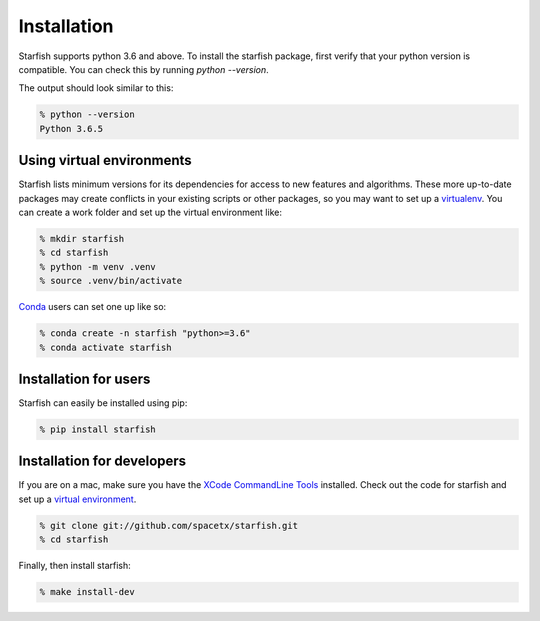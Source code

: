 .. _installation:

Installation
============

Starfish supports python 3.6 and above. To install the starfish package, first verify that your
python version is compatible. You can check this by running `python --version`.

The output should look similar to this:

.. code-block:: bash

   % python --version
   Python 3.6.5

Using virtual environments
--------------------------
   
Starfish lists minimum versions for its dependencies for access to new features and algorithms.
These more up-to-date packages may create conflicts in your existing scripts or other packages,
so you may want to set up a virtualenv_.
You can create a work folder and set up the virtual environment like:

.. _virtualenv: https://packaging.python.org/tutorials/installing-packages/#creating-virtual-environments

.. code-block:: bash

    % mkdir starfish
    % cd starfish
    % python -m venv .venv
    % source .venv/bin/activate

Conda_ users can set one up like so:

.. _Conda: https://www.anaconda.com/distribution/

.. code-block:: bash

    % conda create -n starfish "python>=3.6"
    % conda activate starfish

Installation for users
----------------------

Starfish can easily be installed using pip:

.. code-block:: bash

   % pip install starfish

Installation for developers
---------------------------

If you are on a mac, make sure you have the `XCode CommandLine Tools`_
installed.  Check out the code for starfish and set up a `virtual environment`_.

.. _`XCode CommandLine Tools`: https://developer.apple.com/library/archive/technotes/tn2339/_index.html
.. _`virtual environment`: #using-virtual-environments

.. code-block:: bash

    % git clone git://github.com/spacetx/starfish.git
    % cd starfish

Finally, then install starfish:

.. code-block:: bash

   % make install-dev
